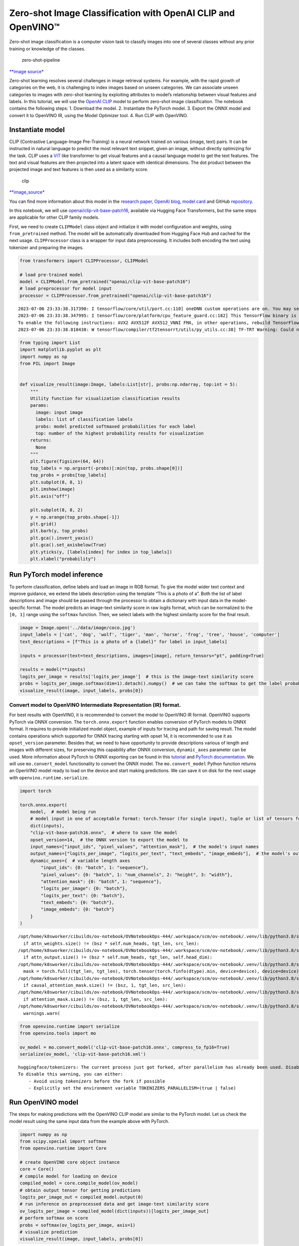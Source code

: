 Zero-shot Image Classification with OpenAI CLIP and OpenVINO™
=============================================================

Zero-shot image classification is a computer vision task to classify
images into one of several classes without any prior training or
knowledge of the classes.

.. figure:: https://user-images.githubusercontent.com/29454499/207773481-d77cacf8-6cdc-4765-a31b-a1669476d620.png
   :alt: zero-shot-pipeline

   zero-shot-pipeline

`\**image
source\* <https://huggingface.co/tasks/zero-shot-image-classification>`__

Zero-shot learning resolves several challenges in image retrieval
systems. For example, with the rapid growth of categories on the web, it
is challenging to index images based on unseen categories. We can
associate unseen categories to images with zero-shot learning by
exploiting attributes to model’s relationship between visual features
and labels. In this tutorial, we will use the `OpenAI
CLIP <https://github.com/openai/CLIP>`__ model to perform zero-shot
image classification. The notebook contains the following steps: 1.
Download the model. 2. Instantiate the PyTorch model. 3. Export the ONNX
model and convert it to OpenVINO IR, using the Model Optimizer tool. 4.
Run CLIP with OpenVINO.

Instantiate model
-----------------

CLIP (Contrastive Language-Image Pre-Training) is a neural network
trained on various (image, text) pairs. It can be instructed in natural
language to predict the most relevant text snippet, given an image,
without directly optimizing for the task. CLIP uses a
`ViT <https://arxiv.org/abs/2010.11929>`__ like transformer to get
visual features and a causal language model to get the text features.
The text and visual features are then projected into a latent space with
identical dimensions. The dot product between the projected image and
text features is then used as a similarity score.

.. figure:: https://raw.githubusercontent.com/openai/CLIP/main/CLIP.png
   :alt: clip

   clip

`\**image_source\* <https://github.com/openai/CLIP/blob/main/README.md>`__

You can find more information about this model in the `research
paper <https://arxiv.org/abs/2103.00020>`__, `OpenAI
blog <https://openai.com/blog/clip/>`__, `model
card <https://github.com/openai/CLIP/blob/main/model-card.md>`__ and
GitHub `repository <https://github.com/openai/CLIP>`__.

In this notebook, we will use
`openai/clip-vit-base-patch16 <https://huggingface.co/openai/clip-vit-base-patch16>`__,
available via Hugging Face Transformers, but the same steps are
applicable for other CLIP family models.

First, we need to create ``CLIPModel`` class object and initialize it
with model configuration and weights, using ``from_pretrained`` method.
The model will be automatically downloaded from Hugging Face Hub and
cached for the next usage. ``CLIPProcessor`` class is a wrapper for
input data preprocessing. It includes both encoding the text using
tokenizer and preparing the images.

.. code:: ipython3

    from transformers import CLIPProcessor, CLIPModel
    
    # load pre-trained model
    model = CLIPModel.from_pretrained("openai/clip-vit-base-patch16")
    # load preprocessor for model input
    processor = CLIPProcessor.from_pretrained("openai/clip-vit-base-patch16")


.. parsed-literal::

    2023-07-06 23:33:38.317390: I tensorflow/core/util/port.cc:110] oneDNN custom operations are on. You may see slightly different numerical results due to floating-point round-off errors from different computation orders. To turn them off, set the environment variable `TF_ENABLE_ONEDNN_OPTS=0`.
    2023-07-06 23:33:38.347995: I tensorflow/core/platform/cpu_feature_guard.cc:182] This TensorFlow binary is optimized to use available CPU instructions in performance-critical operations.
    To enable the following instructions: AVX2 AVX512F AVX512_VNNI FMA, in other operations, rebuild TensorFlow with the appropriate compiler flags.
    2023-07-06 23:33:38.818438: W tensorflow/compiler/tf2tensorrt/utils/py_utils.cc:38] TF-TRT Warning: Could not find TensorRT


.. code:: ipython3

    from typing import List
    import matplotlib.pyplot as plt
    import numpy as np
    from PIL import Image
    
    
    def visualize_result(image:Image, labels:List[str], probs:np.ndarray, top:int = 5):
        """ 
        Utility function for visualization classification results
        params:
          image: input image
          labels: list of classification labels
          probs: model predicted softmaxed probabilities for each label
          top: number of the highest probability results for visualization
        returns:
          None
        """
        plt.figure(figsize=(64, 64))
        top_labels = np.argsort(-probs)[:min(top, probs.shape[0])]
        top_probs = probs[top_labels]
        plt.subplot(8, 8, 1)
        plt.imshow(image)
        plt.axis("off")
    
        plt.subplot(8, 8, 2)
        y = np.arange(top_probs.shape[-1])
        plt.grid()
        plt.barh(y, top_probs)
        plt.gca().invert_yaxis()
        plt.gca().set_axisbelow(True)
        plt.yticks(y, [labels[index] for index in top_labels])
        plt.xlabel("probability")   

Run PyTorch model inference
---------------------------

To perform classification, define labels and load an image in RGB
format. To give the model wider text context and improve guidance, we
extend the labels description using the template “This is a photo of a”.
Both the list of label descriptions and image should be passed through
the processor to obtain a dictionary with input data in the
model-specific format. The model predicts an image-text similarity score
in raw logits format, which can be normalized to the ``[0, 1]`` range
using the ``softmax`` function. Then, we select labels with the highest
similarity score for the final result.

.. code:: ipython3

    image = Image.open('../data/image/coco.jpg')
    input_labels = ['cat', 'dog', 'wolf', 'tiger', 'man', 'horse', 'frog', 'tree', 'house', 'computer']
    text_descriptions = [f"This is a photo of a {label}" for label in input_labels]
    
    inputs = processor(text=text_descriptions, images=[image], return_tensors="pt", padding=True)
    
    results = model(**inputs)
    logits_per_image = results['logits_per_image']  # this is the image-text similarity score
    probs = logits_per_image.softmax(dim=1).detach().numpy()  # we can take the softmax to get the label probabilities
    visualize_result(image, input_labels, probs[0])



.. image:: 228-clip-zero-shot-image-classification-with-output_files/228-clip-zero-shot-image-classification-with-output_5_0.png


Convert model to OpenVINO Intermediate Representation (IR) format.
~~~~~~~~~~~~~~~~~~~~~~~~~~~~~~~~~~~~~~~~~~~~~~~~~~~~~~~~~~~~~~~~~~

For best results with OpenVINO, it is recommended to convert the model
to OpenVINO IR format. OpenVINO supports PyTorch via ONNX conversion.
The ``torch.onnx.export`` function enables conversion of PyTorch models
to ONNX format. It requires to provide initialized model object, example
of inputs for tracing and path for saving result. The model contains
operations which supported for ONNX tracing starting with opset 14, it
is recommended to use it as ``opset_version`` parameter. Besides that,
we need to have opportunity to provide descriptions various of length
and images with different sizes, for preserving this capability after
ONNX conversion, ``dynamic_axes`` parameter can be used. More
information about PyTorch to ONNX exporting can be found in this
`tutorial <https://pytorch.org/tutorials/advanced/super_resolution_with_onnxruntime.html>`__
and `PyTorch
documentation <https://pytorch.org/docs/stable/onnx.html>`__. We will
use ``mo.convert_model`` functionality to convert the ONNX model. The
``mo.convert_model`` Python function returns an OpenVINO model ready to
load on the device and start making predictions. We can save it on disk
for the next usage with ``openvino.runtime.serialize``.

.. code:: ipython3

    import torch
    
    torch.onnx.export(
        model,  # model being run
        # model input in one of acceptable format: torch.Tensor (for single input), tuple or list of tensors for multiple inputs or dictionary with string keys and tensors as values.
        dict(inputs),
        "clip-vit-base-patch16.onnx",  # where to save the model
        opset_version=14,  # the ONNX version to export the model to
        input_names=["input_ids", "pixel_values", "attention_mask"],  # the model's input names
        output_names=["logits_per_image", "logits_per_text", "text_embeds", "image_embeds"],  # the model's output names
        dynamic_axes={  # variable length axes
            "input_ids": {0: "batch", 1: "sequence"},
            "pixel_values": {0: "batch", 1: "num_channels", 2: "height", 3: "width"},
            "attention_mask": {0: "batch", 1: "sequence"},
            "logits_per_image": {0: "batch"},
            "logits_per_text": {0: "batch"},
            "text_embeds": {0: "batch"},
            "image_embeds": {0: "batch"}
        }
    )


.. parsed-literal::

    /opt/home/k8sworker/cibuilds/ov-notebook/OVNotebookOps-444/.workspace/scm/ov-notebook/.venv/lib/python3.8/site-packages/transformers/models/clip/modeling_clip.py:284: TracerWarning: Converting a tensor to a Python boolean might cause the trace to be incorrect. We can't record the data flow of Python values, so this value will be treated as a constant in the future. This means that the trace might not generalize to other inputs!
      if attn_weights.size() != (bsz * self.num_heads, tgt_len, src_len):
    /opt/home/k8sworker/cibuilds/ov-notebook/OVNotebookOps-444/.workspace/scm/ov-notebook/.venv/lib/python3.8/site-packages/transformers/models/clip/modeling_clip.py:324: TracerWarning: Converting a tensor to a Python boolean might cause the trace to be incorrect. We can't record the data flow of Python values, so this value will be treated as a constant in the future. This means that the trace might not generalize to other inputs!
      if attn_output.size() != (bsz * self.num_heads, tgt_len, self.head_dim):
    /opt/home/k8sworker/cibuilds/ov-notebook/OVNotebookOps-444/.workspace/scm/ov-notebook/.venv/lib/python3.8/site-packages/transformers/models/clip/modeling_clip.py:684: TracerWarning: torch.tensor results are registered as constants in the trace. You can safely ignore this warning if you use this function to create tensors out of constant variables that would be the same every time you call this function. In any other case, this might cause the trace to be incorrect.
      mask = torch.full((tgt_len, tgt_len), torch.tensor(torch.finfo(dtype).min, device=device), device=device)
    /opt/home/k8sworker/cibuilds/ov-notebook/OVNotebookOps-444/.workspace/scm/ov-notebook/.venv/lib/python3.8/site-packages/transformers/models/clip/modeling_clip.py:292: TracerWarning: Converting a tensor to a Python boolean might cause the trace to be incorrect. We can't record the data flow of Python values, so this value will be treated as a constant in the future. This means that the trace might not generalize to other inputs!
      if causal_attention_mask.size() != (bsz, 1, tgt_len, src_len):
    /opt/home/k8sworker/cibuilds/ov-notebook/OVNotebookOps-444/.workspace/scm/ov-notebook/.venv/lib/python3.8/site-packages/transformers/models/clip/modeling_clip.py:301: TracerWarning: Converting a tensor to a Python boolean might cause the trace to be incorrect. We can't record the data flow of Python values, so this value will be treated as a constant in the future. This means that the trace might not generalize to other inputs!
      if attention_mask.size() != (bsz, 1, tgt_len, src_len):
    /opt/home/k8sworker/cibuilds/ov-notebook/OVNotebookOps-444/.workspace/scm/ov-notebook/.venv/lib/python3.8/site-packages/torch/onnx/symbolic_opset9.py:5408: UserWarning: Exporting aten::index operator of advanced indexing in opset 14 is achieved by combination of multiple ONNX operators, including Reshape, Transpose, Concat, and Gather. If indices include negative values, the exported graph will produce incorrect results.
      warnings.warn(


.. code:: ipython3

    from openvino.runtime import serialize
    from openvino.tools import mo
    
    ov_model = mo.convert_model('clip-vit-base-patch16.onnx', compress_to_fp16=True)
    serialize(ov_model, 'clip-vit-base-patch16.xml')


.. parsed-literal::

    huggingface/tokenizers: The current process just got forked, after parallelism has already been used. Disabling parallelism to avoid deadlocks...
    To disable this warning, you can either:
    	- Avoid using `tokenizers` before the fork if possible
    	- Explicitly set the environment variable TOKENIZERS_PARALLELISM=(true | false)


Run OpenVINO model
------------------

The steps for making predictions with the OpenVINO CLIP model are
similar to the PyTorch model. Let us check the model result using the
same input data from the example above with PyTorch.

.. code:: ipython3

    import numpy as np
    from scipy.special import softmax
    from openvino.runtime import Core
    
    # create OpenVINO core object instance
    core = Core()
    # compile model for loading on device
    compiled_model = core.compile_model(ov_model)
    # obtain output tensor for getting predictions
    logits_per_image_out = compiled_model.output(0)
    # run inference on preprocessed data and get image-text similarity score
    ov_logits_per_image = compiled_model(dict(inputs))[logits_per_image_out]
    # perform softmax on score
    probs = softmax(ov_logits_per_image, axis=1)
    # visualize prediction
    visualize_result(image, input_labels, probs[0])



.. image:: 228-clip-zero-shot-image-classification-with-output_files/228-clip-zero-shot-image-classification-with-output_10_0.png


Great! Looks like we got the same result.

Now, it is your turn! You can provide your own image and comma-separated
list of labels for zero-shot classification.

Feel free to upload an image, using the file upload window and type
label names into the text field, using comma as the separator (for
example, ``cat,dog,bird``)

.. code:: ipython3

    import ipywidgets as widgets
    style = {'description_width': 'initial'}
    
    image_widget = widgets.FileUpload(
        accept='',
        multiple=False,
        description='Upload image',
        style=style
    )
    
    labels_widget = widgets.Textarea(
        value='cat,dog,bird',
        placeholder='Type something',
        description='Enter your classes separated by ,:',
        disabled=False,
        style=style
    )
    widgets.VBox(children=[image_widget, labels_widget])




.. parsed-literal::

    VBox(children=(FileUpload(value=(), description='Upload image'), Textarea(value='cat,dog,bird', description='E…



Run the next cell to get the result for your submitted data:

.. code:: ipython3

    import io
    # read uploaded image
    image = Image.open(io.BytesIO(image_widget.value[-1]['content'])) if image_widget.value else image
    # obtain list of labels
    labels = labels_widget.value.split(',')
    # convert labels to text description
    text_descriptions = [f"This is a photo of a {label}" for label in labels]
    
    # preprocess input
    inputs = processor(text=text_descriptions, images=[image], return_tensors="np", padding=True)
    # run inference
    ov_logits_per_image = compiled_model(dict(inputs))[logits_per_image_out]
    # perform softmax on score
    probs = softmax(ov_logits_per_image, axis=1)
    # visualize prediction
    visualize_result(image, labels, probs[0])



.. image:: 228-clip-zero-shot-image-classification-with-output_files/228-clip-zero-shot-image-classification-with-output_15_0.png

